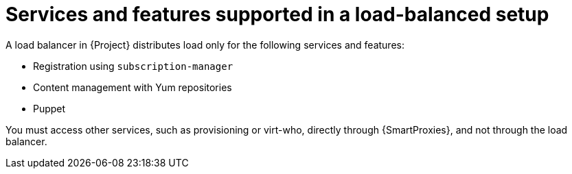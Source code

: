 [id="services-and-features-supported-in-a-load-balanced-setup_{context}"]
= Services and features supported in a load-balanced setup

A load balancer in {Project} distributes load only for the following services and features:

* Registration using `subscription-manager`
* Content management with Yum repositories
* Puppet

You must access other services, such as provisioning or virt-who, directly through {SmartProxies}, and not through the load balancer.
